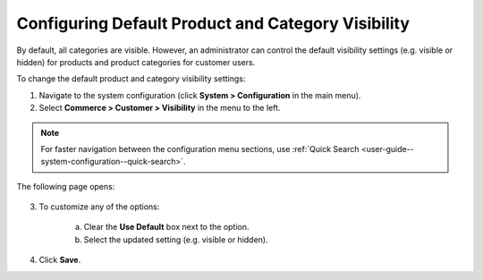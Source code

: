 .. _sys-config--configuration--commerce--customers--visibility:
.. _user-guide--customers--configuration--visibility:

Configuring Default Product and Category Visibility
~~~~~~~~~~~~~~~~~~~~~~~~~~~~~~~~~~~~~~~~~~~~~~~~~~~

.. begin

By default, all categories are visible. However, an administrator can control the default visibility settings (e.g. visible or hidden) for products and product categories for customer users.

To change the default product and category visibility settings:

1. Navigate to the system configuration (click **System > Configuration** in the main menu).
2. Select **Commerce > Customer > Visibility** in the menu to the left.

.. note::
   For faster navigation between the configuration menu sections, use :ref:`Quick Search <user-guide--system-configuration--quick-search>`.

The following page opens:

   .. image:: /user_guide/img/system/configuration/customer/visibility/Visibility.png
      :class: with-border

3. To customize any of the options:

     a) Clear the **Use Default** box next to the option.
     b) Select the updated setting (e.g. visible or hidden).

4. Click **Save**.